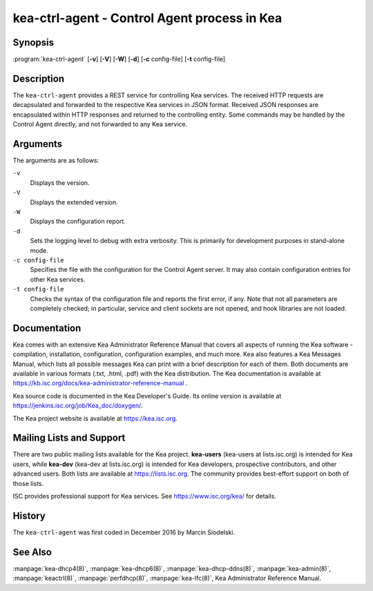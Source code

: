 ..
   Copyright (C) 2019 Internet Systems Consortium, Inc. ("ISC")

   This Source Code Form is subject to the terms of the Mozilla Public
   License, v. 2.0. If a copy of the MPL was not distributed with this
   file, You can obtain one at http://mozilla.org/MPL/2.0/.

   See the COPYRIGHT file distributed with this work for additional
   information regarding copyright ownership.


kea-ctrl-agent - Control Agent process in Kea
---------------------------------------------

Synopsis
~~~~~~~~

:program:`kea-ctrl-agent` [**-v**] [**-V**] [**-W**] [**-d**] [**-c** config-file] [**-t** config-file]

Description
~~~~~~~~~~~

The ``kea-ctrl-agent`` provides a REST service for controlling Kea
services. The received HTTP requests are decapsulated and forwarded to
the respective Kea services in JSON format. Received JSON responses are
encapsulated within HTTP responses and returned to the controlling
entity. Some commands may be handled by the Control Agent directly, and
not forwarded to any Kea service.

Arguments
~~~~~~~~~

The arguments are as follows:

``-v``
   Displays the version.

``-V``
   Displays the extended version.

``-W``
   Displays the configuration report.

``-d``
   Sets the logging level to debug with extra verbosity. This is primarily for
   development purposes in stand-alone mode.

``-c config-file``
   Specifies the file with the configuration for the Control Agent
   server. It may also contain configuration entries for other Kea
   services.

``-t config-file``
   Checks the syntax of the configuration file and reports the first error,
   if any. Note that not all parameters are completely checked; in
   particular, service and client sockets are not opened, and hook
   libraries are not loaded.

Documentation
~~~~~~~~~~~~~

Kea comes with an extensive Kea Administrator Reference Manual that covers
all aspects of running the Kea software - compilation, installation,
configuration, configuration examples, and much more. Kea also features a
Kea Messages Manual, which lists all possible messages Kea can print
with a brief description for each of them. Both documents are
available in various formats (.txt, .html, .pdf) with the Kea
distribution. The Kea documentation is available at
https://kb.isc.org/docs/kea-administrator-reference-manual .

Kea source code is documented in the Kea Developer's Guide. Its online
version is available at https://jenkins.isc.org/job/Kea_doc/doxygen/.

The Kea project website is available at https://kea.isc.org.

Mailing Lists and Support
~~~~~~~~~~~~~~~~~~~~~~~~~

There are two public mailing lists available for the Kea project. **kea-users**
(kea-users at lists.isc.org) is intended for Kea users, while **kea-dev**
(kea-dev at lists.isc.org) is intended for Kea developers, prospective
contributors, and other advanced users. Both lists are available at
https://lists.isc.org. The community provides best-effort support
on both of those lists.

ISC provides professional support for Kea services. See
https://www.isc.org/kea/ for details.

History
~~~~~~~

The ``kea-ctrl-agent`` was first coded in December 2016 by Marcin
Siodelski.

See Also
~~~~~~~~

:manpage:`kea-dhcp4(8)`, :manpage:`kea-dhcp6(8)`,
:manpage:`kea-dhcp-ddns(8)`, :manpage:`kea-admin(8)`, :manpage:`keactrl(8)`,
:manpage:`perfdhcp(8)`, :manpage:`kea-lfc(8)`, Kea Administrator Reference Manual.
